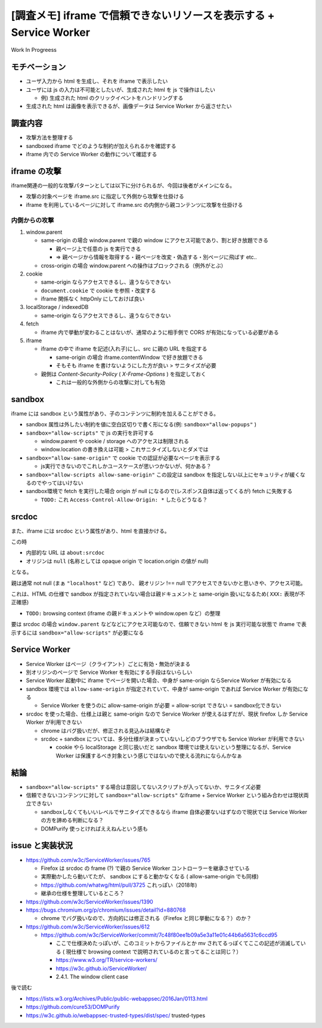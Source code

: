 ======================================================================
[調査メモ] iframe で信頼できないリソースを表示する + Service Worker
======================================================================

Work In Progreess


モチベーション
==================

* ユーザ入力から html を生成し、それを iframe で表示したい
* ユーザには js の入力は不可能としたいが、生成された html を js で操作はしたい

  * 例) 生成された html のクリックイベントをハンドリングする

* 生成された html は画像を表示できるが、画像データは Service Worker から返させたい

調査内容
=========

* 攻撃方法を整理する
* sandboxed iframe でどのような制約が加えられるかを確認する
* iframe 内での Service Worker の動作について確認する

iframe の攻撃
==============

iframe関連の一般的な攻撃パターンとしては以下に分けられるが、今回は後者がメインになる。

* 攻撃の対象ページを iframe.src に指定して外側から攻撃を仕掛ける
* iframe を利用しているページに対して iframe.src の内側から親コンテンツに攻撃を仕掛ける

内側からの攻撃
----------------

1. window.parent

   * same-origin の場合 window.parent で親の window にアクセス可能であり、割と好き放題できる

     * 親ページ上で任意の js を実行できる
     * => 親ページから情報を取得する・親ページを改変・偽造する・別ページに飛ばす etc..

   * cross-origin の場合 window.parent への操作はブロックされる（例外がとぶ）

2. cookie

   * same-origin ならアクセスできるし、違うならできない
   * ``document.cookie`` で cookie を参照・改変する
   * iframe 関係なく httpOnly にしておけば良い

3. localStorage / indexedDB

   * same-origin ならアクセスできるし、違うならできない

4. fetch

   * iframe 内で挙動が変わることはないが、通常のように相手側で CORS が有効になっている必要がある

5. iframe

   * iframe の中で iframe を記述(入れ子)にし、src に親の URL を指定する

     * same-origin の場合 iframe.contentWindow で好き放題できる
     * そもそも iframe を書けないようにした方が良い > サニタイズが必要

   * 親側は `Content-Security-Policy` ( `X-Frame-Options` ) を指定しておく

     * これは一般的な外側からの攻撃に対しても有効

sandbox
=========

iframe には sandbox という属性があり、子のコンテンツに制約を加えることができる。

* sandbox 属性は外したい制約を値に空白区切りで書く形になる(例: ``sandbox="allow-popups"`` )
* ``sandbox="allow-scripts"`` で js の実行を許可する

  * window.parent や cookie / storage へのアクセスは制限される
  * window.location の書き換えは可能 > これサニタイズしないとダメでは

* ``sandbox="allow-same-origin"`` で cookie での認証が必要なページを表示する

  * js実行できないのでこれしかユースケースが思いつかないが、何かある？

* ``sandbox="allow-scripts allow-same-origin"`` この設定は sandbox を指定しない以上にセキュリティが緩くなるのでやってはいけない

* sandbox環境で fetch を実行した場合 origin が null になるので(レスポンス自体は返ってくるが) fetch に失敗する

  * ``TODO:`` これ ``Access-Control-Allow-Origin: *`` したらどうなる？

srcdoc
=========

また、iframe には srcdoc という属性があり、html を直接かける。

この時

* 内部的な URL は ``about:srcdoc``
* オリジンは ``null`` (名称としては opaque origin で location.origin の値が null)

となる。

親は通常 not null (まぁ ``"localhost"`` など) であり、 親オリジン !== null でアクセスできないかと思いきや、アクセス可能。

これは、HTML の仕様で sandbox が指定されていない場合は親ドキュメントと same-origin 扱いになるため( ``XXX:`` 表現が不正確感)

* ``TODO:`` browsing context (iframe の親ドキュメントや window.open など）の整理

要は srcdoc の場合 ``window.parent`` などなどにアクセス可能なので、信頼できない html を js 実行可能な状態で iframe で表示するには ``sandbox="allow-scripts"`` が必要になる

Service Worker
=================

* Service Worker はページ（クライアント）ごとに有効・無効が決まる
* 別オリジンのページで Service Worker を有効にする手段はないらしい
* Service Worker 起動中に iframe でページを開いた場合、中身が same-origin ならService Worker が有効になる
* sandbox 環境では ``allow-same-origin`` が指定されていて、中身が same-origin であれば Service Worker が有効になる

  * Service Worker を使うのに allow-same-origin が必要 = allow-script できない = sandbox化できない

* srcdoc を使った場合、仕様上は親と same-origin なので Service Worker が使えるはずだが、現状 firefox しか Service Worker が利用できない

  * chrome はバグ扱いだが、修正される見込みは結構なぞ
  * srcdoc + sandbox については、多分仕様が決まっていないしどのブラウザでも Service Worker が利用できない

    * cookie やら localStorage と同じ扱いだと sandbox 環境では使えないという整理になるが、Service Worker は保護するべき対象という感じではないので使える流れにならんかなぁ

結論
=======

* ``sandbox="allow-scripts"`` する場合は意図してないスクリプトが入ってないか、サニタイズ必要
* 信頼できないコンテンツに対して ``sandbox="allow-scripts"`` なiframe + Service Worker という組み合わせは現状両立できない

  * sandboxしなくてもいいレベルでサニタイズできるなら iframe 自体必要ないはずなので現状では Service Worker の方を諦める判断になる？
  * DOMPurify 使っとければええねんという感も

issue と実装状況
==================

* https://github.com/w3c/ServiceWorker/issues/765

  * Firefox は srcdoc の frame (?) で親の Service Worker コントローラーを継承させている
  * 実際動かしたら動いてたが、 sandbox にすると動かなくなる ( allow-same-origin でも同様)
  * https://github.com/whatwg/html/pull/3725 これっぽい（2018年)
  * 継承の仕様を整理しているところ？

* https://github.com/w3c/ServiceWorker/issues/1390

* https://bugs.chromium.org/p/chromium/issues/detail?id=880768

  * chrome でバグ扱いなので、方向的には修正される（Firefox と同じ挙動になる？）のか？

* https://github.com/w3c/ServiceWorker/issues/612

  * https://github.com/w3c/ServiceWorker/commit/7c48f80ee1b09a5e3a11e01c44b6a5631c6ccd95

    * ここで仕様決めたっぽいが、このコミットからファイルとか mv されてるっぽくてここの記述が消滅している ( 現仕様で browsing context で説明されているのと言ってることは同じ？）

    * https://www.w3.org/TR/service-workers/
    * https://w3c.github.io/ServiceWorker/
    * 2.4.1. The window client case

後で読む

* https://lists.w3.org/Archives/Public/public-webappsec/2016Jan/0113.html
* https://github.com/cure53/DOMPurify
* https://w3c.github.io/webappsec-trusted-types/dist/spec/ trusted-types
